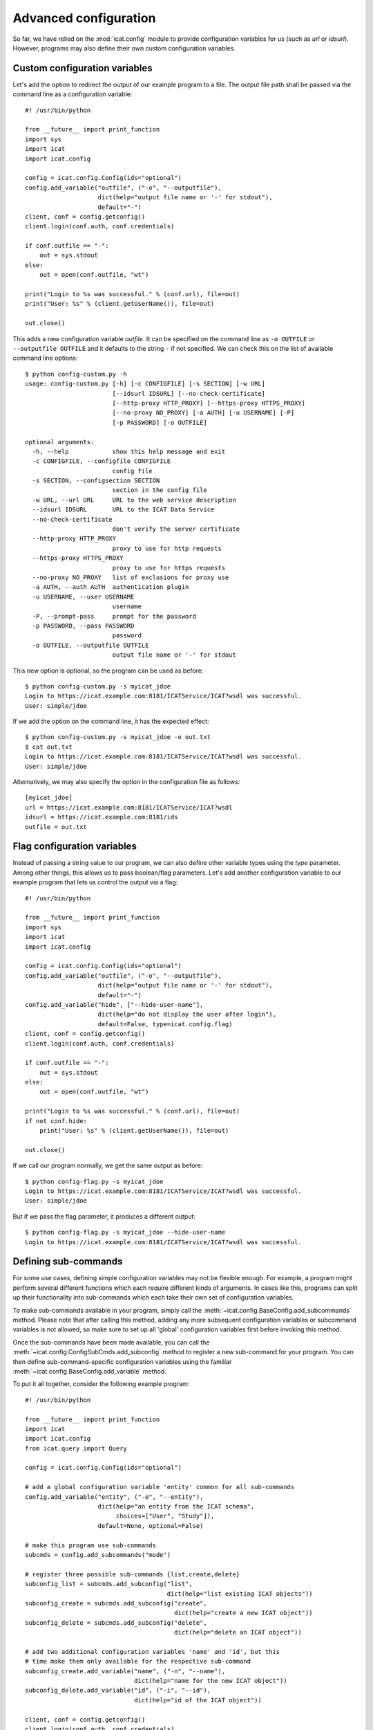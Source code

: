 Advanced configuration
~~~~~~~~~~~~~~~~~~~~~~

So far, we have relied on the :mod:`icat.config` module to provide
configuration variables for us (such as `url` or `idsurl`).
However, programs may also define their own custom configuration
variables.

Custom configuration variables
------------------------------

Let's add the option to redirect the output of our example program to
a file.  The output file path shall be passed via the command line as
a configuration variable::

  #! /usr/bin/python

  from __future__ import print_function
  import sys
  import icat
  import icat.config

  config = icat.config.Config(ids="optional")
  config.add_variable("outfile", ("-o", "--outputfile"),
                      dict(help="output file name or '-' for stdout"),
                      default="-")
  client, conf = config.getconfig()
  client.login(conf.auth, conf.credentials)

  if conf.outfile == "-":
      out = sys.stdout
  else:
      out = open(conf.outfile, "wt")

  print("Login to %s was successful." % (conf.url), file=out)
  print("User: %s" % (client.getUserName()), file=out)

  out.close()

This adds a new configuration variable `outfile`.  It can be specified
on the command line as ``-o OUTFILE`` or ``--outputfile OUTFILE`` and
it defaults to the string ``-`` if not specified.  We can check this
on the list of available command line options::

  $ python config-custom.py -h
  usage: config-custom.py [-h] [-c CONFIGFILE] [-s SECTION] [-w URL]
                          [--idsurl IDSURL] [--no-check-certificate]
                          [--http-proxy HTTP_PROXY] [--https-proxy HTTPS_PROXY]
                          [--no-proxy NO_PROXY] [-a AUTH] [-u USERNAME] [-P]
                          [-p PASSWORD] [-o OUTFILE]

  optional arguments:
    -h, --help            show this help message and exit
    -c CONFIGFILE, --configfile CONFIGFILE
                          config file
    -s SECTION, --configsection SECTION
                          section in the config file
    -w URL, --url URL     URL to the web service description
    --idsurl IDSURL       URL to the ICAT Data Service
    --no-check-certificate
                          don't verify the server certificate
    --http-proxy HTTP_PROXY
                          proxy to use for http requests
    --https-proxy HTTPS_PROXY
                          proxy to use for https requests
    --no-proxy NO_PROXY   list of exclusions for proxy use
    -a AUTH, --auth AUTH  authentication plugin
    -u USERNAME, --user USERNAME
                          username
    -P, --prompt-pass     prompt for the password
    -p PASSWORD, --pass PASSWORD
                          password
    -o OUTFILE, --outputfile OUTFILE
                          output file name or '-' for stdout

This new option is optional, so the program can be used as before::

  $ python config-custom.py -s myicat_jdoe
  Login to https://icat.example.com:8181/ICATService/ICAT?wsdl was successful.
  User: simple/jdoe

If we add the option on the command line, it has the expected effect::

  $ python config-custom.py -s myicat_jdoe -o out.txt
  $ cat out.txt
  Login to https://icat.example.com:8181/ICATService/ICAT?wsdl was successful.
  User: simple/jdoe

Alternatively, we may also specify the option in the configuration
file as follows::

  [myicat_jdoe]
  url = https://icat.example.com:8181/ICATService/ICAT?wsdl
  idsurl = https://icat.example.com:8181/ids
  outfile = out.txt

Flag configuration variables
----------------------------

Instead of passing a string value to our program, we can also define
other variable types using the `type` parameter.  Among other things,
this allows us to pass boolean/flag parameters.  Let's add another
configuration variable to our example program that lets us control the
output via a flag::

  #! /usr/bin/python

  from __future__ import print_function
  import sys
  import icat
  import icat.config

  config = icat.config.Config(ids="optional")
  config.add_variable("outfile", ("-o", "--outputfile"),
                      dict(help="output file name or '-' for stdout"),
                      default="-")
  config.add_variable("hide", ["--hide-user-name"],
                      dict(help="do not display the user after login"),
                      default=False, type=icat.config.flag)
  client, conf = config.getconfig()
  client.login(conf.auth, conf.credentials)

  if conf.outfile == "-":
      out = sys.stdout
  else:
      out = open(conf.outfile, "wt")

  print("Login to %s was successful." % (conf.url), file=out)
  if not conf.hide:
      print("User: %s" % (client.getUserName()), file=out)

  out.close()

If we call our program normally, we get the same output as before::

  $ python config-flag.py -s myicat_jdoe
  Login to https://icat.example.com:8181/ICATService/ICAT?wsdl was successful.
  User: simple/jdoe

But if we pass the flag parameter, it produces a different output::

  $ python config-flag.py -s myicat_jdoe --hide-user-name
  Login to https://icat.example.com:8181/ICATService/ICAT?wsdl was successful.

Defining sub-commands
---------------------

For some use cases, defining simple configuration variables may not be
flexible enough.  For example, a program might perform several
different functions which each require different kinds of arguments.
In cases like this, programs can split up their functionality into
sub-commands which each take their own set of configuration variables.

To make sub-commands available in your program, simply call the
:meth:`~icat.config.BaseConfig.add_subcommands` method.  Please note
that after calling this method, adding any more subsequent
configuration variables or subcommand variables is not allowed, so
make sure to set up all 'global' configuration variables first before
invoking this method.

Once the sub-commands have been made available, you can call the
:meth:`~icat.config.ConfigSubCmds.add_subconfig` method to register a
new sub-command for your program.  You can then define
sub-command-specific configuration variables using the familiar
:meth:`~icat.config.BaseConfig.add_variable` method.

To put it all together, consider the following example program::

  #! /usr/bin/python

  from __future__ import print_function
  import icat
  import icat.config
  from icat.query import Query

  config = icat.config.Config(ids="optional")

  # add a global configuration variable 'entity' common for all sub-commands
  config.add_variable("entity", ("-e", "--entity"),
                      dict(help="an entity from the ICAT schema",
                           choices=["User", "Study"]),
                      default=None, optional=False)

  # make this program use sub-commands
  subcmds = config.add_subcommands("mode")

  # register three possible sub-commands {list,create,delete}
  subconfig_list = subcmds.add_subconfig("list",
                                         dict(help="list existing ICAT objects"))
  subconfig_create = subcmds.add_subconfig("create",
                                           dict(help="create a new ICAT object"))
  subconfig_delete = subcmds.add_subconfig("delete",
                                           dict(help="delete an ICAT object"))

  # add two additional configuration variables 'name' and 'id', but this
  # time make them only available for the respective sub-command
  subconfig_create.add_variable("name", ("-n", "--name"),
                                dict(help="name for the new ICAT object"))
  subconfig_delete.add_variable("id", ("-i", "--id"),
                                dict(help="id of the ICAT object"))

  client, conf = config.getconfig()
  client.login(conf.auth, conf.credentials)

  # check which sub-command (mode) was called
  if conf.mode.name == "list":
      print("listing existing %s objects..." % conf.entity)
      print(client.search(conf.entity))
  elif conf.mode.name == "create":
      print("creating a new %s object named %s..." % (conf.entity, conf.name))
      obj = client.new(conf.entity.lower(), name=conf.name)
      obj.create()
  elif conf.mode.name == "delete":
      print("deleting the %s object with id %s..." % (conf.entity, conf.id))
      query = Query(client, conf.entity, conditions={"id": "=%s" % conf.id})
      client.deleteMany(client.assertedSearch(query))

  print("done")

If we check the available commands for the above program, our three
sub-commands should be listed::

  $ python config-sub-commands.py -h
  usage: config-sub-commands.py [-h] [-c CONFIGFILE] [-s SECTION] [-w URL]
                                [--idsurl IDSURL] [--no-check-certificate]
                                [--http-proxy HTTP_PROXY]
                                [--https-proxy HTTPS_PROXY]
                                [--no-proxy NO_PROXY] [-a AUTH] [-u USERNAME]
                                [-P] [-p PASSWORD] [-e {User,Study}]
                                {list,create,delete} ...

  optional arguments:
    -h, --help            show this help message and exit
    -c CONFIGFILE, --configfile CONFIGFILE
                          config file
    -s SECTION, --configsection SECTION
                          section in the config file
    -w URL, --url URL     URL to the web service description
    --idsurl IDSURL       URL to the ICAT Data Service
    --no-check-certificate
                          don't verify the server certificate
    --http-proxy HTTP_PROXY
                          proxy to use for http requests
    --https-proxy HTTPS_PROXY
                          proxy to use for https requests
    --no-proxy NO_PROXY   list of exclusions for proxy use
    -a AUTH, --auth AUTH  authentication plugin
    -u USERNAME, --user USERNAME
                          username
    -P, --prompt-pass     prompt for the password
    -p PASSWORD, --pass PASSWORD
                          password
    -e {User,Study}, --entity {User,Study}
                          an entity from the ICAT schema

  subcommands:
    {list,create,delete}
      list                list existing ICAT objects
      create              create a new ICAT object
      delete              delete an ICAT object

This looks good. Let's try calling our program with the `list`
sub-command.  Of course we must also provide a `section` from our
config file (``-s SECTION``) as well as the `entity` variable (``-e
{User,Study}``) we defined earlier::

  $ python config-sub-commands.py -s myicat_root -e User list
  listing existing User objects...
  []
  done

Alright, looks like there are no ``User`` objects yet, so let's add a
new one.  We will use the `create` sub-command to do this.  Earlier,
we defined a configuration variable `name` (``-n NAME``) that is
specific to the `create` sub-command.  We can check this by calling::

  $ python config-sub-commands.py create -h
  usage: config-sub-commands.py create [-h] [-n NAME]

  optional arguments:
    -h, --help            show this help message and exit
    -n NAME, --name NAME  name for the new ICAT object

Let's create a new ``User`` object named "Alice".  Note that we must
provide the 'global' configuration variables (`section` and `entity`)
before the sub-command, and the sub-command-specific option (`name`)
after it::

  $ python config-sub-commands.py -s myicat_root -e User create -n Alice
  creating a new User object named Alice...
  done

If we now list the ``User`` objects again, we can see the new object
with the id 46::

  $ python config-sub-commands.py -s myicat_root -e User list
  listing existing User objects...
  [(user){
     createId = "simple/root"
     createTime = 2019-11-25 10:50:47+01:00
     id = 46
     modId = "simple/root"
     modTime = 2019-11-25 10:50:47+01:00
     name = "Alice"
   }]
  done

Finally, let's delete the just created object using the `delete`
sub-command.  To do this, we use the sub-command-specific
configuration variable `id` (``-i ID``)::

  $ python config-sub-commands.py -s myicat_root -e User delete -i 46
  deleting the User object with id 46...
  done
